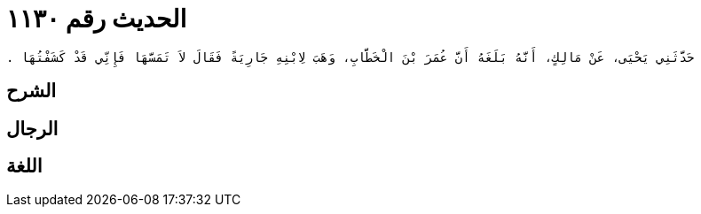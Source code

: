
= الحديث رقم ١١٣٠

[quote.hadith]
----
حَدَّثَنِي يَحْيَى، عَنْ مَالِكٍ، أَنَّهُ بَلَغَهُ أَنَّ عُمَرَ بْنَ الْخَطَّابِ، وَهَبَ لاِبْنِهِ جَارِيَةً فَقَالَ لاَ تَمَسَّهَا فَإِنِّي قَدْ كَشَفْتُهَا ‏.‏
----

== الشرح

== الرجال

== اللغة
    